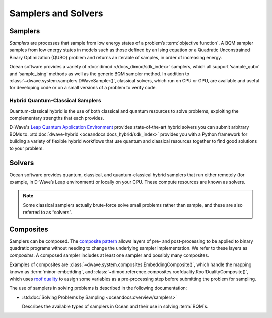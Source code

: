 .. _samplers_sdk:

====================
Samplers and Solvers 
====================

Samplers
========

*Samplers* are processes that sample from low energy states of a problem’s :term:`objective function`. 
A BQM sampler samples from low energy states in models such as those
defined by an Ising equation or a Quadratic Unconstrained Binary Optimization (QUBO) problem
and returns an iterable of samples, in order of increasing energy.

Ocean software provides a variety of :doc:`dimod </docs_dimod/sdk_index>` samplers, which
all support ‘sample_qubo’ and ‘sample_ising’ methods as well as the generic BQM sampler method.
In addition to :class:`~dwave.system.samplers.DWaveSampler()`, classical solvers, which run on CPU or GPU, are available and
useful for developing code or on a small versions of a problem to verify code.

Hybrid Quantum-Classical Samplers
---------------------------------

Quantum-classical hybrid is the use of both classical and quantum resources to solve problems, exploiting the complementary strengths that each provides.

D-Wave's `Leap Quantum Application Environment <https://cloud.dwavesys.com/leap>`_
provides state-of-the-art hybrid solvers you can submit arbitrary BQMs to.
:std:doc:`dwave-hybrid <oceandocs:docs_hybrid/sdk_index>` provides you with a Python framework for
building a variety of flexible hybrid workflows that use quantum and classical
resources together to find good solutions to your problem.

Solvers
=======

Ocean software provides quantum, classical, and quantum-classical hybrid samplers that run either 
remotely (for example, in D-Wave’s Leap environment) or locally on your CPU. These compute resources 
are known as solvers.

.. note:: Some classical samplers actually brute-force solve small problems rather than sample, and 
   these are also referred to as “solvers”.

Composites
==========

Samplers can be composed. The `composite pattern <https://en.wikipedia.org/wiki/Composite_pattern>`_
allows layers of pre- and post-processing to be applied to binary quadratic programs without needing
to change the underlying sampler implementation. We refer to these layers as `composites`.
A composed sampler includes at least one sampler and possibly many composites.

Examples of composites are :class:`~dwave.system.composites.EmbeddingComposite()`,
which handle the mapping known as :term:`minor-embedding`,
and :class:`~dimod.reference.composites.roofduality.RoofDualityComposite()`, which 
uses `roof duality <https://en.wikipedia.org/wiki/Pseudo-Boolean_function>`_ to assign 
some variables as a pre-processing step before submitting the problem for sampling.

The use of samplers in solving problems is described
in the following documentation:

*   :std:doc:`Solving Problems by Sampling <oceandocs:overview/samplers>`

    Describes the available types of samplers in Ocean and their use in solving :term:`BQM`\ s.

